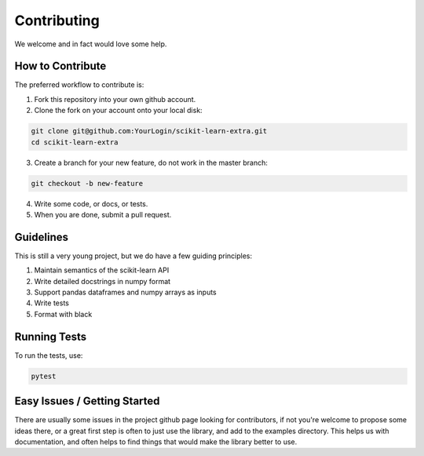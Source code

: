 ..
    Contribution code partially copied from https://github.com/scikit-learn-contrib/category_encoders

Contributing
============

We welcome and in fact would love some help.

How to Contribute
^^^^^^^^^^^^^^^^^

The preferred workflow to contribute is:

1. Fork this repository into your own github account.
2. Clone the fork on your account onto your local disk:

.. code-block:: console

    git clone git@github.com:YourLogin/scikit-learn-extra.git
    cd scikit-learn-extra

3. Create a branch for your new feature, do not work in the master branch:

.. code-block:: console

    git checkout -b new-feature

4. Write some code, or docs, or tests.
5. When you are done, submit a pull request.

Guidelines
^^^^^^^^^^

This is still a very young project, but we do have a few guiding principles:

1. Maintain semantics of the scikit-learn API
2. Write detailed docstrings in numpy format
3. Support pandas dataframes and numpy arrays as inputs
4. Write tests
5. Format with black

Running Tests
^^^^^^^^^^^^^

To run the tests, use:

.. code-block:: console

    pytest

Easy Issues / Getting Started
^^^^^^^^^^^^^^^^^^^^^^^^^^^^^

There are usually some issues in the project github page looking for contributors, if not you're welcome to propose some
ideas there, or a great first step is often to just use the library, and add to the examples directory. This helps us
with documentation, and often helps to find things that would make the library better to use.
